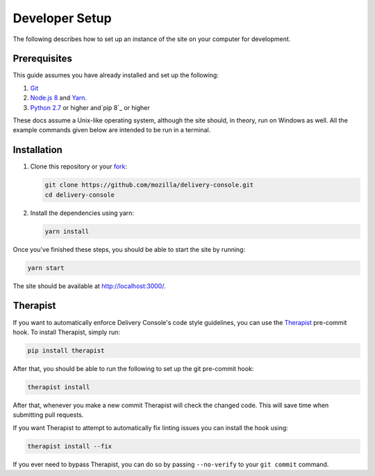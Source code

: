 Developer Setup
===============

The following describes how to set up an instance of the site on your
computer for development.

Prerequisites
-------------
This guide assumes you have already installed and set up the following:

1. Git_
2. `Node.js 8`_ and `Yarn`_.
3. `Python 2.7`_ or higher and`pip 8`_ or higher

These docs assume a Unix-like operating system, although the site should, in
theory, run on Windows as well. All the example commands given below are
intended to be run in a terminal.

.. _Git: https://git-scm.com/
.. _Node.js 8: https://nodejs.org/en/
.. _Yarn: https://yarnpkg.com/en/
.. _Python 2.7: https://www.python.org/
.. _pip 8: https://pip.pypa.io/en/stable/

Installation
------------
1. Clone this repository or your fork_:

   .. code-block:: bash

      git clone https://github.com/mozilla/delivery-console.git
      cd delivery-console

2. Install the dependencies using yarn:

   .. code-block:: bash

      yarn install

Once you've finished these steps, you should be able to start the site by
running:

.. code-block:: bash

   yarn start

The site should be available at http://localhost:3000/.

.. _fork: http://help.github.com/fork-a-repo/

.. _therapist-install:

Therapist
---------
If you want to automatically enforce Delivery Console's code style guidelines,
you can use the `Therapist`_ pre-commit hook. To install Therapist, simply run:

.. code-block:: bash

   pip install therapist

After that, you should be able to run the following to set up the git
pre-commit hook:

.. code-block:: bash

   therapist install

After that, whenever you make a new commit Therapist will check the changed
code. This will save time when submitting pull requests.

If you want Therapist to attempt to automatically fix linting issues you can
install the hook using:

.. code-block:: bash

   therapist install --fix

If you ever need to bypass Therapist, you can do so by passing
``--no-verify`` to your ``git commit`` command.

.. _Therapist: http://therapist.readthedocs.io/en/latest/overview.html

